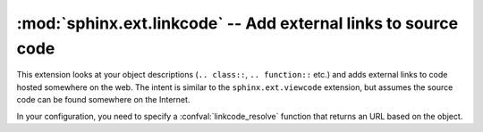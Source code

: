 :mod:`sphinx.ext.linkcode` -- Add external links to source code
===============================================================

.. module:: sphinx.ext.linkcode
   :synopsis: Add external links to source code.
.. moduleauthor:: Pauli Virtanen

.. versionadded:: 1.1

This extension looks at your object descriptions (``.. class::``,
``.. function::`` etc.) and adds external links to code hosted
somewhere on the web. The intent is similar to the
``sphinx.ext.viewcode`` extension, but assumes the source code can be
found somewhere on the Internet.

In your configuration, you need to specify a :confval:`linkcode_resolve` 
function that returns an URL based on the object.

.. confval:: linkcode_resolve

   This is a function ``linkcode_resolve(domain, info)``,
   which should return the URL to source code corresponding to
   the object in given domain with given information. 

   The function should return ``None`` if no link is to be added.

   The argument ``domain`` specifies the language domain the object is
   in. ``info`` is a dictionary with the following keys guaranteed to
   be present (dependent on the domain):

   - ``py``: ``module`` (name of the module), ``fullname`` (name of the object)
   - ``c``: ``names`` (list of names for the object)
   - ``cpp``: ``names`` (list of names for the object)
   - ``javascript``: ``object`` (name of the object), ``fullname`` (name of the item)

   Example:

   .. code-block:: python

      def linkcode_resolve(domain, info):
          if domain != 'py':
              return None
	  if not info['module']:
	      return None
	  filename = info['module'].replace('.', '/')
          return "http://somesite/sourcerepo/%s.py" % filename
